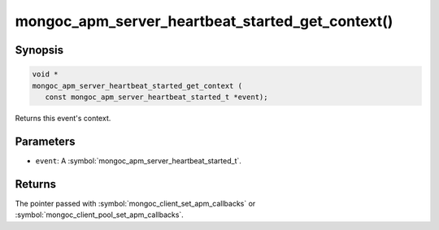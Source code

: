 .. _mongoc_apm_server_heartbeat_started_get_context

mongoc_apm_server_heartbeat_started_get_context()
=================================================

Synopsis
--------

.. code-block:: c

  void *
  mongoc_apm_server_heartbeat_started_get_context (
     const mongoc_apm_server_heartbeat_started_t *event);

Returns this event's context.

Parameters
----------

* ``event``: A :symbol:`mongoc_apm_server_heartbeat_started_t`.

Returns
-------

The pointer passed with :symbol:`mongoc_client_set_apm_callbacks` or :symbol:`mongoc_client_pool_set_apm_callbacks`.

.. seealso::

  | :doc:`Introduction to Application Performance Monitoring <application-performance-monitoring>`

